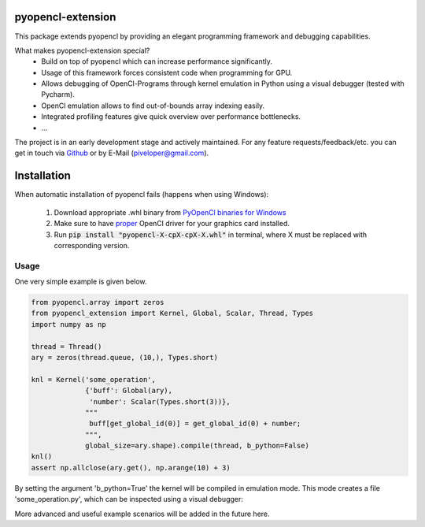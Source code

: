 
pyopencl-extension
==========================

This package extends pyopencl by providing an elegant programming framework and debugging capabilities.

What makes pyopencl-extension special?
   * Build on top of pyopencl which can increase performance significantly.
   * Usage of this framework forces consistent code when programming for GPU.
   * Allows debugging of OpenCl-Programs through kernel emulation in Python using a visual debugger (tested with Pycharm).
   * OpenCl emulation allows to find out-of-bounds array indexing easily.
   * Integrated profiling features give quick overview over performance bottlenecks.
   * ...

The project is in an early development stage and actively maintained.
For any feature requests/feedback/etc. you can get in touch via
`Github <https://github.com/piveloper/pyopencl-extension/issues>`_ or by E-Mail (piveloper@gmail.com).

Installation
=============

When automatic installation of pyopencl fails (happens when using Windows):

    1. Download appropriate .whl binary from `PyOpenCl binaries for Windows <https://www.lfd.uci.edu/~gohlke/pythonlibs/#pyopencl>`_

    2. Make sure to have `proper <https://streamhpc.com/blog/2015-03-16/how-to-install-opencl-on-windows/>`_ OpenCl driver for your graphics card installed.

    3. Run :code:`pip install "pyopencl-X-cpX-cpX-X.whl"` in terminal, where X must be replaced with corresponding version.

Usage
-----
One very simple example is given below.


.. code-block:: python

    from pyopencl.array import zeros
    from pyopencl_extension import Kernel, Global, Scalar, Thread, Types
    import numpy as np

    thread = Thread()
    ary = zeros(thread.queue, (10,), Types.short)

    knl = Kernel('some_operation',
                 {'buff': Global(ary),
                  'number': Scalar(Types.short(3))},
                 """
                  buff[get_global_id(0)] = get_global_id(0) + number;
                 """,
                 global_size=ary.shape).compile(thread, b_python=False)
    knl()
    assert np.allclose(ary.get(), np.arange(10) + 3)

By setting the argument 'b_python=True' the kernel will be compiled in emulation mode. This mode creates a
file 'some_operation.py', which can be inspected using a visual debugger:

.. image:: https://i.imgur.com/1ftgLLV.png
    :width: 600

More advanced and useful example scenarios will be added in the future here.